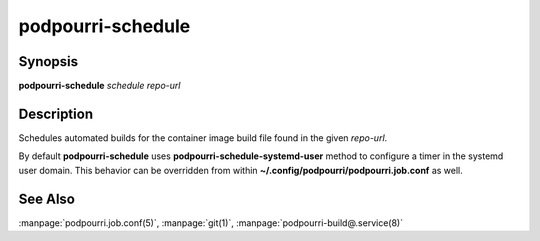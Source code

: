 podpourri-schedule
==================

Synopsis
--------

**podpourri-schedule** *schedule* *repo-url*


Description
-----------

Schedules automated builds for the container image build file found in the given
*repo-url*.


By default **podpourri-schedule** uses **podpourri-schedule-systemd-user**
method to configure a timer in the systemd user domain. This behavior can be
overridden from within **~/.config/podpourri/podpourri.job.conf** as well.

See Also
--------

:manpage:`podpourri.job.conf(5)`, :manpage:`git(1)`, :manpage:`podpourri-build@.service(8)`
